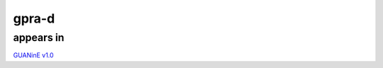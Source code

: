 ======================
gpra-d
======================



appears in
---------------- 
`GUANinE v1.0`_

.. _`GUANinE v1.0`: https://proceedings.mlr.press/v240/robson24a.html 